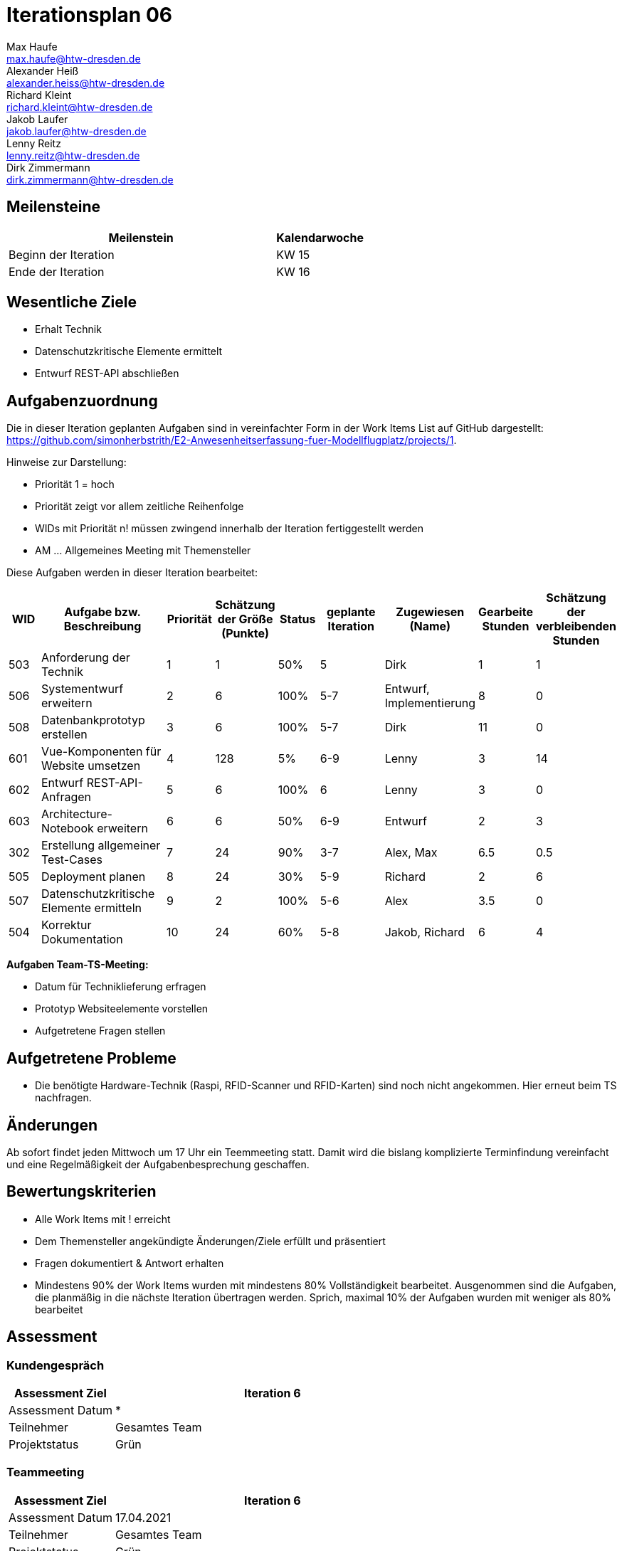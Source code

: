 = Iterationsplan 06
Max Haufe <max.haufe@htw-dresden.de>; Alexander Heiß <alexander.heiss@htw-dresden.de>; Richard Kleint <richard.kleint@htw-dresden.de>; Jakob Laufer <jakob.laufer@htw-dresden.de>; Lenny Reitz <lenny.reitz@htw-dresden.de>; Dirk Zimmermann <dirk.zimmermann@htw-dresden.de>
// Platzhalter für weitere Dokumenten-Attribute

:imagesdir: {docs-project-management}/images/project_status

== Meilensteine
//Meilensteine zeigen den Ablauf der Iteration, wie z.B. den Beginn und das Ende, Zwischen-Meilensteine, Synchronisation mit anderen Teams, Demos usw.

[%header, cols="3,1"]
|===
| Meilenstein
| Kalendarwoche

| Beginn der Iteration | KW 15
| Ende der Iteration | KW 16
|===


== Wesentliche Ziele
//Nennen Sie 1-5 wesentliche Ziele für die Iteration.

* Erhalt Technik
* Datenschutzkritische Elemente ermittelt
* Entwurf REST-API abschließen

== Aufgabenzuordnung
//Dieser Abschnitt sollte einen Verweis auf die Work Items List enthalten, die die für diese Iteration vorgesehenen Aufgaben dokumentiert sowie die Zuordnung dieser Aufgaben zu Teammitgliedern. Alternativ können die Aufgaben für die Iteration und die Zuordnung zu Teammitgliedern in nachfolgender Tabelle dokumentiert werden - je nach dem, was einfacher für die Projektbeteiligten einfacher zu finden ist.

Die in dieser Iteration geplanten Aufgaben sind in vereinfachter Form in der Work Items List auf GitHub dargestellt: https://github.com/simonherbstrith/E2-Anwesenheitserfassung-fuer-Modellflugplatz/projects/1.

Hinweise zur Darstellung:

* Priorität 1 = hoch
* Priorität zeigt vor allem zeitliche Reihenfolge
* WIDs mit Priorität n! müssen zwingend innerhalb der Iteration fertiggestellt werden
* AM ... Allgemeines Meeting mit Themensteller

Diese Aufgaben werden in dieser Iteration bearbeitet:
[%header, cols="1,3,1,1,1,2,1,1,1"]
|===
|WID | Aufgabe bzw. Beschreibung | Priorität |Schätzung der Größe (Punkte) |Status |geplante Iteration | Zugewiesen (Name) | Gearbeite Stunden | Schätzung der verbleibenden Stunden
| 
503 | Anforderung der Technik | 1 | 1 | 50% | 5 | Dirk | 1 | 1 |

506 | Systementwurf erweitern | 2 | 6 | 100% | 5-7 | Entwurf, Implementierung | 8 | 0 |

508 | Datenbankprototyp erstellen | 3 | 6 | 100% | 5-7 | Dirk | 11 | 0 |

601 | Vue-Komponenten für Website umsetzen | 4 | 128 | 5% | 6-9 | Lenny | 3 | 14 |

602 | Entwurf REST-API-Anfragen | 5 | 6 | 100% | 6 | Lenny | 3 | 0 |

603 | Architecture-Notebook erweitern | 6 | 6 | 50% | 6-9 | Entwurf | 2 | 3 |

302 | Erstellung allgemeiner Test-Cases | 7 | 24 | 90% | 3-7 | Alex, Max | 6.5 | 0.5 |

505 | Deployment planen | 8 | 24 | 30% | 5-9 | Richard | 2 | 6 |

507 | Datenschutzkritische Elemente ermitteln | 9 | 2 | 100% | 5-6 | Alex | 3.5 | 0 | 

504 | Korrektur Dokumentation | 10 | 24 | 60% | 5-8 | Jakob, Richard | 6 | 4 |

|===

*Aufgaben Team-TS-Meeting:*

* Datum für Techniklieferung erfragen 
* Prototyp Websiteelemente vorstellen
* Aufgetretene Fragen stellen

== Aufgetretene Probleme
//Optional: Führen Sie alle Probleme auf, die in dieser Iteration adressiert werden sollen. Aktualisieren Sie den Status, wenn neue Probleme bei den täglichen / regelmäßigen Abstimmungen berichtet werden.
* Die benötigte Hardware-Technik (Raspi, RFID-Scanner und RFID-Karten) sind noch nicht angekommen. Hier erneut beim TS nachfragen.

//[%header, cols="2,1,3"]
//|===
//| Problem | Status | Notizen
//| x | x | x
//|===

== Änderungen
Ab sofort findet jeden Mittwoch um 17 Uhr ein Teemmeeting statt. Damit wird die bislang komplizierte Terminfindung vereinfacht und eine Regelmäßigkeit der Aufgabenbesprechung geschaffen.

== Bewertungskriterien
//Eine kurze Beschreibung, wie Erfüllung die o.g. Ziele bewertet werden sollen.
* Alle Work Items mit ! erreicht
* Dem Themensteller angekündigte Änderungen/Ziele erfüllt und präsentiert
* Fragen dokumentiert & Antwort erhalten
* Mindestens 90% der Work Items wurden mit mindestens 80% Vollständigkeit bearbeitet. Ausgenommen sind die Aufgaben, die planmäßig in die nächste Iteration übertragen werden. Sprich, maximal 10% der Aufgaben wurden mit weniger als 80% bearbeitet

//* 97% der Testfälle auf Systemebene sind erfolgreich.
//* Gemeinsame Inspektion des Iterations-Ergebnisses (Inkrement) mit den Abteilungen X und Y ergibt positive Rückmeldung.
//* Technische Präsentation / Demo erhält positive Rückmeldungen.


== Assessment
//In diesem Abschnitt werden die Ergebnisse und Maßnahmen der Bewertung erfasst und kommunziert. Die Bewertung wird üblicherweise am Ende jeder Iteration durchgeführt. Wenn Sie diese Bewertungen nicht machen, ist das Team möglicherweise nicht in der Lage, die eigene Arbeitsweise ("Way of Working") zu verbessern.

=== Kundengespräch

[%header, cols="1,3"]
|===
| Assessment Ziel | Iteration 6
| Assessment Datum | *
| Teilnehmer | Gesamtes Team
| Projektstatus	| Grün
|===

=== Teammeeting

[%header, cols="1,3"]
|===
| Assessment Ziel | Iteration 6
| Assessment Datum | 17.04.2021
| Teilnehmer | Gesamtes Team
| Projektstatus	| Grün
|===

[%header, cols="1,3"]
|===
| Assessment Ziel | Iteration 6
| Assessment Datum | 21.04.2021
| Teilnehmer | Gesamtes Team
| Projektstatus	| Grün
|===

*Beurteilung im Vergleich zu den Zielen*

Die REST-API sowie die datenschutzkiritischen Elemente wurden gemäß der Ziele bearbeitet. Die Technik ist noch nicht angekommen, dies muss auf die nächste Iteration übergehen

//Die Wireframes wurden vollständig erstellt und wurden vom TS bis auf Kleinigkeiten akzeptiert. Die Use-Cases sowie der Bedienungsplan müssen gemäß der Problembeschreibung erneut bearbeteitet werden. Die System-Wide-Requirements sind in Ordnung und werden in die nächste Iteration übernommen.

*Geplante vs. erledigte Aufgaben*

Es wurden alle Bewertungskriterien erfüllt, bis auf den Technikempfang.

*Projektfortschritt*

Veranschaulichung des Projektfortschritts an einer graphischen Darstellung der erreichten Alphas im Essence-Modell durch den "Sim4Seed-Navigator":

.Projektfortschritt: Iteration 3
image::Iteration3.png[]

//* Andere Belange und Abweichungen
//Führen Sie weitere Themen auf, für die eine Bewertung durchgeführt wurde. Beispiele sind Finanzen, Zeitabweichungen oder Feedback von Stakeholdern, die nicht bereits an anderer Stelle dokumentiert wurden.
